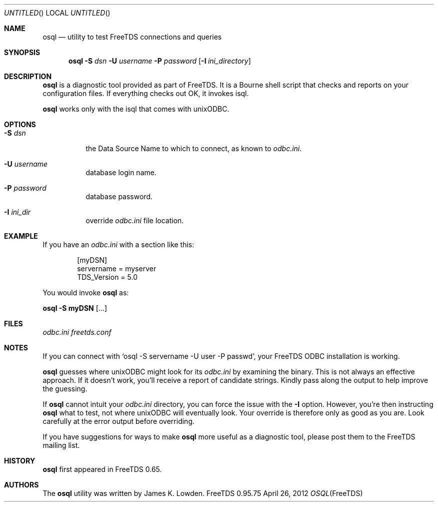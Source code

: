 .\" cf. groff_mdoc
.Dd April 26, 2012
.Os FreeTDS 0.95.75
.Dt OSQL FreeTDS "FreeTDS Reference Manual"
.\"
.Sh NAME
.Nm osql
.Nd utility to test FreeTDS connections and queries
.\"
.Sh SYNOPSIS
.Pp
.Nm
.Fl S Ar dsn 
.Fl U Ar username
.Fl P Ar password
.Op Fl I Pa ini_directory
.\"
.Sh DESCRIPTION
.Pp
.Nm
is a diagnostic tool provided as part of FreeTDS. It is a
Bourne shell script that checks and reports on your configuration
files. If everything checks out OK, it invokes isql.
.Pp
.Nm
works only with the isql that comes with unixODBC.
.\"
.Sh OPTIONS
.Bl -tag -width indent
.It Fl S Ar dsn
the Data Source Name to which to connect, as known to 
.Pa odbc.ini Ns .
.It Fl U Ar username
database
login name.
.It Fl P Ar password
database password.
.It Fl I Ar ini_dir
override
.Pa odbc.ini
file location.
.El
.\"
.Sh EXAMPLE
If you have an
.Pa odbc.ini
with a section like this:
.Bd -literal -offset indent
.Bq myDSN
servername = myserver
TDS_Version = 5.0
.Ed
.Pp
You would invoke 
.Nm
as:
.Pp
.Li osql -S myDSN 
.Op .\|.\|.\&
.\"
.Sh FILES
.Pa odbc.ini
.Pa freetds.conf
.\"
.Sh NOTES
If you can connect with
.Ql osql -S servername -U user -P passwd Ns ,
your FreeTDS ODBC installation is working.
.Pp
.Nm
guesses where unixODBC might look for its
.Pa odbc.ini
by examining the binary. This is not always an effective approach. If
it doesn't work, you'll receive a report of candidate strings. Kindly
pass along the output to help improve the guessing.  
.Pp
If
.Nm
cannot intuit your
.Pa odbc.ini
directory, you can force the issue with
the 
.Fl I
option. However, you're then instructing 
.Nm
what to test, not where unixODBC will eventually look. Your override
is therefore only as good as you are. Look carefully at the error
output before overriding.  
.Pp
If you have suggestions for ways to make
.Nm
more useful as a diagnostic tool, please post them to the FreeTDS
mailing list.
.\"
.Sh HISTORY
.Nm
first appeared in FreeTDS 0.65.
.\"
.Sh AUTHORS
The 
.Nm
utility was written by 
.An James K. Lowden Ns .
